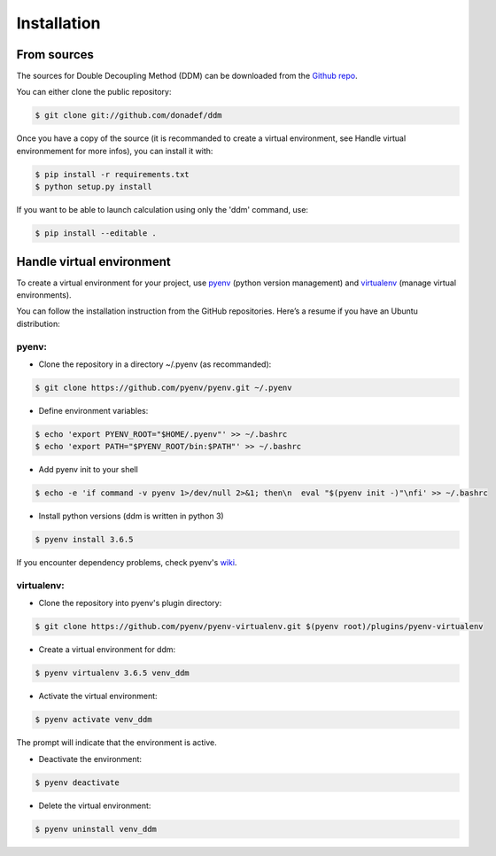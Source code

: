 .. highlight:: shell

============
Installation
============

From sources
------------

The sources for Double Decoupling Method (DDM) can be downloaded from the `Github repo`_.

You can either clone the public repository:

.. code-block:: console

    $ git clone git://github.com/donadef/ddm


Once you have a copy of the source (it is recommanded to create a virtual environment, see _`Handle virtual environmement` for more infos), you can install it with:

.. code-block:: console

    $ pip install -r requirements.txt
    $ python setup.py install

If you want to be able to launch calculation using only the 'ddm' command, use:

.. code-block:: console

    $ pip install --editable .


.. _Github repo: https://github.com/donadef/ddm


Handle virtual environment
--------------------------

To create a virtual environment for your project, use `pyenv`_ (python version management) and `virtualenv`_ (manage virtual environments).

.. _pyenv: https://github.com/pyenv/pyenv
.. _virtualenv: https://github.com/pyenv/pyenv-virtualenv


You can follow the installation instruction from the GitHub repositories. Here’s a resume if you have an Ubuntu distribution:

pyenv:
++++++

+ Clone the repository in a directory ~/.pyenv (as recommanded):

.. code-block:: console

    $ git clone https://github.com/pyenv/pyenv.git ~/.pyenv


+ Define environment variables:

.. code-block:: console

    $ echo 'export PYENV_ROOT="$HOME/.pyenv"' >> ~/.bashrc
    $ echo 'export PATH="$PYENV_ROOT/bin:$PATH"' >> ~/.bashrc

+ Add pyenv init to your shell

.. code-block:: console

    $ echo -e 'if command -v pyenv 1>/dev/null 2>&1; then\n  eval "$(pyenv init -)"\nfi' >> ~/.bashrc

+ Install python versions (ddm is written in python 3)

.. code-block:: console

    $ pyenv install 3.6.5

If you encounter dependency problems, check pyenv's `wiki`_.

.. _wiki: https://github.com/pyenv/pyenv/wiki/common-build-problems

virtualenv:
+++++++++++

+ Clone the repository into pyenv's plugin directory:

.. code-block:: console

    $ git clone https://github.com/pyenv/pyenv-virtualenv.git $(pyenv root)/plugins/pyenv-virtualenv

+ Create a virtual environment for ddm:

.. code-block:: console

    $ pyenv virtualenv 3.6.5 venv_ddm

+ Activate the virtual environment:

.. code-block:: console

    $ pyenv activate venv_ddm

The prompt will indicate that the environment is active.

+ Deactivate the environment:

.. code-block:: console

    $ pyenv deactivate

+ Delete the virtual environment:

.. code-block:: console

    $ pyenv uninstall venv_ddm


